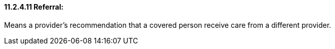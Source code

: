==== 11.2.4.11 Referral: 

Means a provider's recommendation that a covered person receive care from a different provider.

